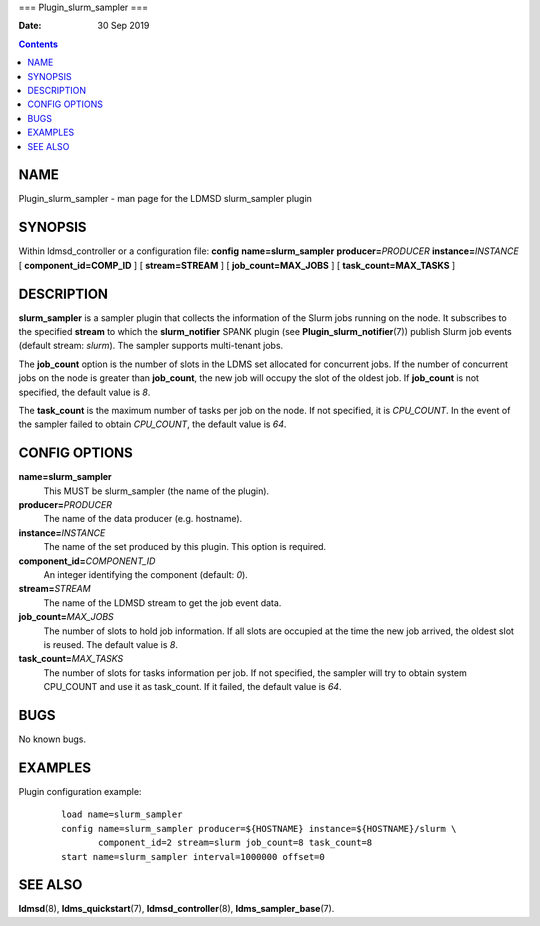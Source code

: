 ===
Plugin_slurm_sampler
===

:Date: 30 Sep 2019

.. contents::
   :depth: 3
..

NAME
====

Plugin_slurm_sampler - man page for the LDMSD slurm_sampler plugin

SYNOPSIS
========

Within ldmsd_controller or a configuration file: **config**
**name=slurm_sampler** **producer=**\ *PRODUCER*
**instance=**\ *INSTANCE* [ **component_id=\ COMP_ID** ] [
**stream=\ STREAM** ] [ **job_count=\ MAX_JOBS** ] [
**task_count=\ MAX_TASKS** ]

DESCRIPTION
===========

**slurm_sampler** is a sampler plugin that collects the information of
the Slurm jobs running on the node. It subscribes to the specified
**stream** to which the **slurm_notifier** SPANK plugin (see
**Plugin_slurm_notifier**\ (7)) publish Slurm job events (default
stream: *slurm*). The sampler supports multi-tenant jobs.

The **job_count** option is the number of slots in the LDMS set
allocated for concurrent jobs. If the number of concurrent jobs on the
node is greater than **job_count**, the new job will occupy the slot of
the oldest job. If **job_count** is not specified, the default value is
*8*.

The **task_count** is the maximum number of tasks per job on the node.
If not specified, it is *CPU_COUNT*. In the event of the sampler failed
to obtain *CPU_COUNT*, the default value is *64*.

CONFIG OPTIONS
==============

**name=slurm_sampler**
   This MUST be slurm_sampler (the name of the plugin).

**producer=**\ *PRODUCER*
   The name of the data producer (e.g. hostname).

**instance=**\ *INSTANCE*
   The name of the set produced by this plugin. This option is required.

**component_id=**\ *COMPONENT_ID*
   An integer identifying the component (default: *0*).

**stream=**\ *STREAM*
   The name of the LDMSD stream to get the job event data.

**job_count=**\ *MAX_JOBS*
   The number of slots to hold job information. If all slots are
   occupied at the time the new job arrived, the oldest slot is reused.
   The default value is *8*.

**task_count=**\ *MAX_TASKS*
   The number of slots for tasks information per job. If not specified,
   the sampler will try to obtain system CPU_COUNT and use it as
   task_count. If it failed, the default value is *64*.

BUGS
====

No known bugs.

EXAMPLES
========

Plugin configuration example:

   ::

      load name=slurm_sampler
      config name=slurm_sampler producer=${HOSTNAME} instance=${HOSTNAME}/slurm \
             component_id=2 stream=slurm job_count=8 task_count=8
      start name=slurm_sampler interval=1000000 offset=0

SEE ALSO
========

**ldmsd**\ (8), **ldms_quickstart**\ (7), **ldmsd_controller**\ (8),
**ldms_sampler_base**\ (7).
